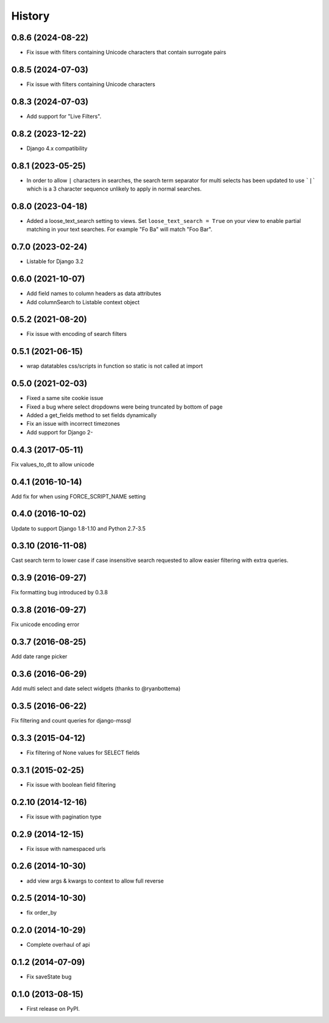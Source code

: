 .. :changelog:

=======
History
=======

0.8.6 (2024-08-22)
------------------

* Fix issue with filters containing Unicode characters that contain surrogate pairs

0.8.5 (2024-07-03)
------------------

* Fix issue with filters containing Unicode characters

0.8.3 (2024-07-03)
------------------

* Add support for "Live Filters".

0.8.2 (2023-12-22)
------------------

* Django 4.x compatibility


0.8.1 (2023-05-25)
------------------

* In order to allow ``|`` characters in searches, the search term separator for
  multi selects has been updated to use ```|``` which is a 3 character sequence
  unlikely to apply in normal searches.

0.8.0 (2023-04-18)
------------------

* Added a loose_text_search setting to views.  Set ``loose_text_search = True``
  on your view to enable partial matching in your text searches. For example
  "Fo Ba" will match "Foo Bar".

0.7.0 (2023-02-24)
------------------

* Listable for Django 3.2

0.6.0 (2021-10-07)
------------------

* Add field names to column headers as data attributes
* Add columnSearch to Listable context object

0.5.2 (2021-08-20)
------------------

* Fix issue with encoding of search filters

0.5.1 (2021-06-15)
------------------

* wrap datatables css/scripts in function so static is not called at import



0.5.0 (2021-02-03)
------------------
* Fixed a same site cookie issue
* Fixed a bug where select dropdowns were being truncated by bottom of page
* Added a get_fields method to set fields dynamically
* Fix an issue with incorrect timezones
* Add support for Django 2-


0.4.3 (2017-05-11)
------------------
Fix values_to_dt to allow unicode

0.4.1 (2016-10-14)
------------------
Add fix for when using FORCE_SCRIPT_NAME setting

0.4.0 (2016-10-02)
------------------
Update to support Django 1.8-1.10 and Python 2.7-3.5

0.3.10 (2016-11-08)
-------------------
Cast search term to lower case if case insensitive search requested to allow
easier filtering with extra queries.

0.3.9 (2016-09-27)
------------------
Fix formatting bug introduced by 0.3.8

0.3.8 (2016-09-27)
------------------
Fix unicode encoding error

0.3.7 (2016-08-25)
------------------
Add date range picker

0.3.6 (2016-06-29)
------------------
Add multi select and date select widgets (thanks to @ryanbottema)

0.3.5 (2016-06-22)
------------------
Fix filtering and count queries for django-mssql

0.3.3 (2015-04-12)
------------------
* Fix filtering of None values for SELECT fields

0.3.1 (2015-02-25)
------------------
* Fix issue with boolean field filtering

0.2.10 (2014-12-16)
-------------------
* Fix issue with pagination type

0.2.9 (2014-12-15)
------------------
* Fix issue with namespaced urls

0.2.6 (2014-10-30)
------------------
* add view args & kwargs to context to allow full reverse

0.2.5 (2014-10-30)
------------------
* fix order_by

0.2.0 (2014-10-29)
------------------
* Complete overhaul of api

0.1.2 (2014-07-09)
------------------
* Fix saveState bug

0.1.0 (2013-08-15)
------------------

* First release on PyPI.

